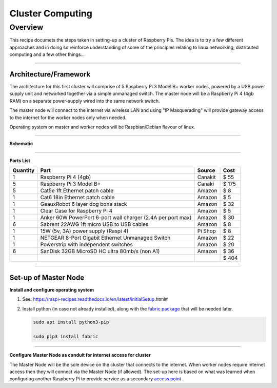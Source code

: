 =================
Cluster Computing
=================

Overview
--------

This recipe documets the steps taken in setting-up a cluster of Raspberry Pis.  The idea is to try a few different approaches and in doing so reinforce understanding of some of the principles relating to linux networking, distributed computing and a few other things...

-----

Architecture/Framework
^^^^^^^^^^^^^^^^^^^^^^
The architecture for this first cluster will comprise of 5 Raspberry Pi 3 Model B+ worker nodes, powered by a USB power supply unit and networked together via a simple unmanaged switch. The master node will be a Raspberry Pi 4 (4gb RAM) on a separate power-supply wired into the same network switch.

The master node will connect to the internet via wireless LAN and using "IP Masquerading" will provide gateway access to the internet for the worker nodes only when needed.

Operating system on master and worker nodes will be Raspbian/Debian flavour of linux.

-----

**Schematic**

.. image:: images/raspi_cluster_diagram_v1.png
    :align: center
    :alt: cluster

-----

**Parts List**




+----------+-------------------------------------------------------------+-----------+---------+
| Quantity |              Part                                           | Source    |   Cost  |
+==========+=============================================================+===========+=========+
|    1     | Raspberry Pi 4 (4gb)                                        | Canakit   |  $  55  |
+----------+-------------------------------------------------------------+-----------+---------+
|    5     | Raspberry Pi 3 Model B+                                     | Canaki    |  $ 175  |
+----------+-------------------------------------------------------------+-----------+---------+
|    5     | Cat5e 1ft Ethernet patch cable                              | Amazon    |  $   8  |
+----------+-------------------------------------------------------------+-----------+---------+
|    1     | Cat6 18in Ethernet patch cable                              | Amazon    |  $   5  |
+----------+-------------------------------------------------------------+-----------+---------+
|    1     | GeauxRobot 6 layer dog bone stack                           | Amazon    |  $  32  |
+----------+-------------------------------------------------------------+-----------+---------+
|    1     | Clear Case for Raspberry Pi 4                               | Amazon    |  $   5  |
+----------+-------------------------------------------------------------+-----------+---------+
|    1     | Anker 60W PowerPort 6-port wall charger (2.4A per port max) | Amazon    |  $  30  |
+----------+-------------------------------------------------------------+-----------+---------+
|    6     | Sabrent 22AWG 1ft micro USB to USB cables                   | Amazon    |  $   8  |
+----------+-------------------------------------------------------------+-----------+---------+
|    1     | 15W (5v, 3A) power supply (Raspi 4)                         | Pi Shop   |  $   8  |
+----------+-------------------------------------------------------------+-----------+---------+
|    1     | NETGEAR 8-Port Gigabit Ethernet Unmanaged Switch            | Amazon    |  $  22  |
+----------+-------------------------------------------------------------+-----------+---------+
|    1     | Powerstrip with independent switches                        | Amazon    |  $  20  |
+----------+-------------------------------------------------------------+-----------+---------+
|    6     | SanDisk 32GB MicroSD HC ultra 80mb/s (non A1)               | Amazon    |  $  36  |
+----------+-------------------------------------------------------------+-----------+---------+
|          |                                                             |           |  $ 404  |
+----------+-------------------------------------------------------------+-----------+---------+

-----


Set-up of Master Node
^^^^^^^^^^^^^^^^^^^^^^

**Install and configure operating system**

(1) See: https://raspi-recipes.readthedocs.io/en/latest/initialSetup.html#

(2) Install python (in case not already installed), along with the `fabric package <http://www.fabfile.org/>`_ that will be needed later.

    .. code-block:: bash

        sudo apt install python3-pip

        sudo pip3 install fabric

------

**Configure Master Node as conduit for internet access for cluster**

The Master Node will be the sole device on the cluster that connects to the internet. When worker nodes require internet access then they will connect via the Master Node (if allowed). The set-up here is based on what was learned when configuring another Raspberry Pi to provide service as a secondary `access point <https://raspi-recipes.readthedocs.io/en/latest/networking.html#create-wireless-access-point>`_ .



